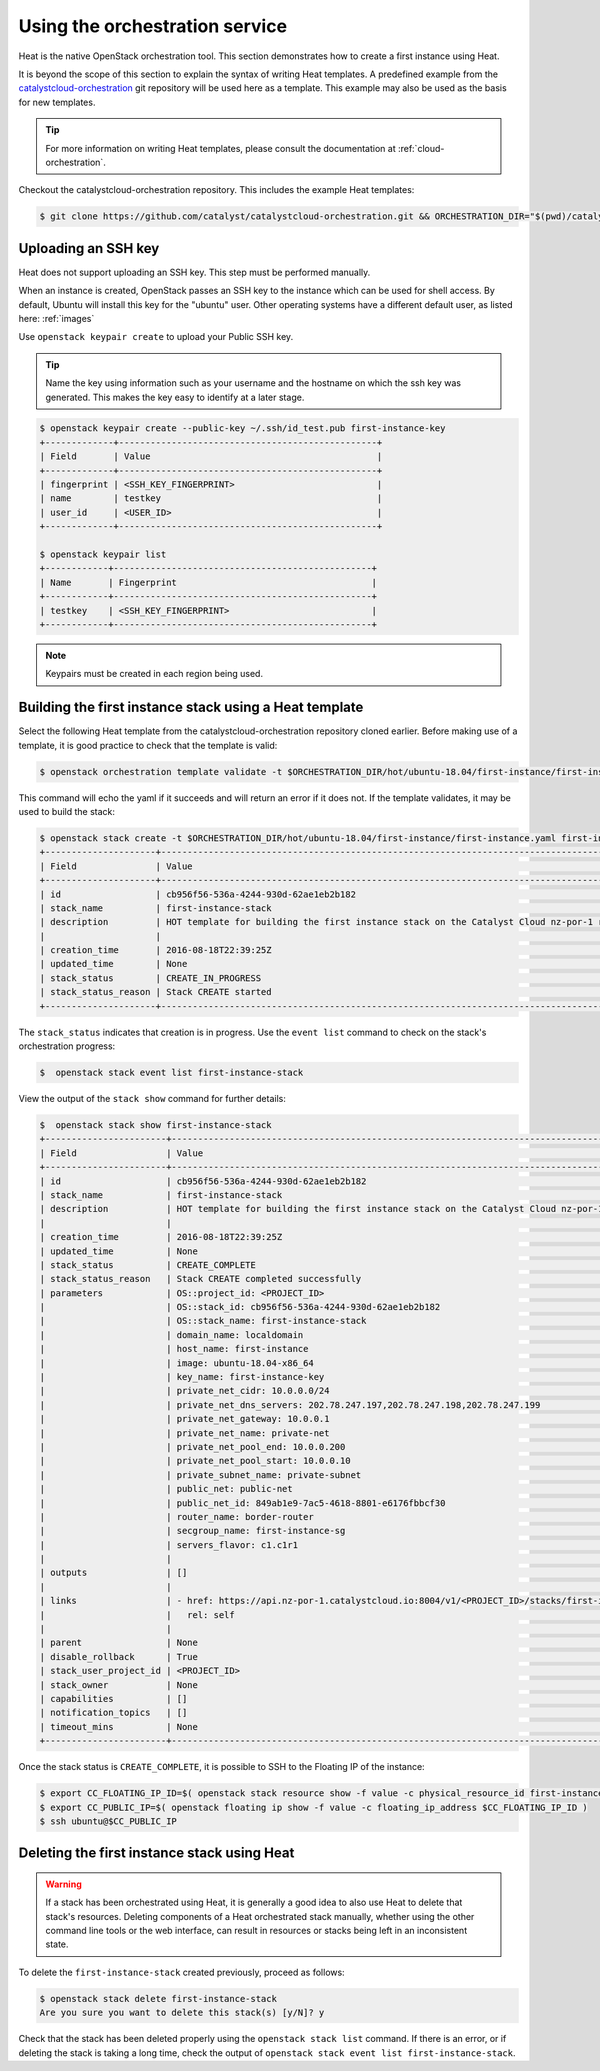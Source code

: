 .. _launching-your-first-instance-using-heat:

*******************************
Using the orchestration service
*******************************

Heat is the native OpenStack orchestration tool. This section demonstrates how
to create a first instance using Heat.

It is beyond the scope of this section to explain the syntax of writing Heat
templates. A predefined example from the `catalystcloud-orchestration`_ git
repository will be used here as a template. This example may also be used as
the basis for new templates.

.. tip::

  For more information on writing Heat templates, please consult the documentation
  at :ref:`cloud-orchestration`.

Checkout the catalystcloud-orchestration repository. This includes the example
Heat templates:

.. _catalystcloud-orchestration: https://github.com/catalyst/catalystcloud-orchestration

.. code-block:: bash

 $ git clone https://github.com/catalyst/catalystcloud-orchestration.git && ORCHESTRATION_DIR="$(pwd)/catalystcloud-orchestration" && echo $ORCHESTRATION_DIR


Uploading an SSH key
====================

Heat does not support uploading an SSH key. This step must be performed
manually.

When an instance is created, OpenStack passes an SSH key to the instance which
can be used for shell access. By default, Ubuntu will install this key for the
"ubuntu" user. Other operating systems have a different default user, as listed
here: :ref:`images`

Use ``openstack keypair create`` to upload your Public SSH key.

.. tip::

  Name the key using information such as your username and the hostname on which the
  ssh key was generated. This makes the key easy to identify at a later stage.

.. code-block:: bash

  $ openstack keypair create --public-key ~/.ssh/id_test.pub first-instance-key
  +-------------+-------------------------------------------------+
  | Field       | Value                                           |
  +-------------+-------------------------------------------------+
  | fingerprint | <SSH_KEY_FINGERPRINT>                           |
  | name        | testkey                                         |
  | user_id     | <USER_ID>                                       |
  +-------------+-------------------------------------------------+

  $ openstack keypair list
  +------------+-------------------------------------------------+
  | Name       | Fingerprint                                     |
  +------------+-------------------------------------------------+
  | testkey    | <SSH_KEY_FINGERPRINT>                           |
  +------------+-------------------------------------------------+


.. note::

 Keypairs must be created in each region being used.


Building the first instance stack using a Heat template
=======================================================

Select the following Heat template from the catalystcloud-orchestration
repository cloned earlier. Before making use of a template, it is good practice
to check that the template is valid:

.. code-block:: bash

 $ openstack orchestration template validate -t $ORCHESTRATION_DIR/hot/ubuntu-18.04/first-instance/first-instance.yaml


This command will echo the yaml if it succeeds and will return an error if it
does not. If the template validates, it may be used to build the stack:

.. code-block:: bash

  $ openstack stack create -t $ORCHESTRATION_DIR/hot/ubuntu-18.04/first-instance/first-instance.yaml first-instance-stack
  +---------------------+-------------------------------------------------------------------------------------------+
  | Field               | Value                                                                                     |
  +---------------------+-------------------------------------------------------------------------------------------+
  | id                  | cb956f56-536a-4244-930d-62ae1eb2b182                                                      |
  | stack_name          | first-instance-stack                                                                      |
  | description         | HOT template for building the first instance stack on the Catalyst Cloud nz-por-1 region. |
  |                     |                                                                                           |
  | creation_time       | 2016-08-18T22:39:25Z                                                                      |
  | updated_time        | None                                                                                      |
  | stack_status        | CREATE_IN_PROGRESS                                                                        |
  | stack_status_reason | Stack CREATE started                                                                      |
  +---------------------+-------------------------------------------------------------------------------------------+



The ``stack_status`` indicates that creation is in progress. Use the
``event list`` command to check on the stack's orchestration progress:

.. code-block:: bash

 $  openstack stack event list first-instance-stack



View the output of the ``stack show`` command for further details:

.. code-block:: bash

  $  openstack stack show first-instance-stack
  +-----------------------+---------------------------------------------------------------------------------------------------------------------------------------------------------+
  | Field                 | Value                                                                                                                                                   |
  +-----------------------+---------------------------------------------------------------------------------------------------------------------------------------------------------+
  | id                    | cb956f56-536a-4244-930d-62ae1eb2b182                                                                                                                    |
  | stack_name            | first-instance-stack                                                                                                                                    |
  | description           | HOT template for building the first instance stack on the Catalyst Cloud nz-por-1 region.                                                               |
  |                       |                                                                                                                                                         |
  | creation_time         | 2016-08-18T22:39:25Z                                                                                                                                    |
  | updated_time          | None                                                                                                                                                    |
  | stack_status          | CREATE_COMPLETE                                                                                                                                         |
  | stack_status_reason   | Stack CREATE completed successfully                                                                                                                     |
  | parameters            | OS::project_id: <PROJECT_ID>                                                                                                        |
  |                       | OS::stack_id: cb956f56-536a-4244-930d-62ae1eb2b182                                                                                                      |
  |                       | OS::stack_name: first-instance-stack                                                                                                                    |
  |                       | domain_name: localdomain                                                                                                                                |
  |                       | host_name: first-instance                                                                                                                               |
  |                       | image: ubuntu-18.04-x86_64                                                                                                                              |
  |                       | key_name: first-instance-key                                                                                                                            |
  |                       | private_net_cidr: 10.0.0.0/24                                                                                                                           |
  |                       | private_net_dns_servers: 202.78.247.197,202.78.247.198,202.78.247.199                                                                                   |
  |                       | private_net_gateway: 10.0.0.1                                                                                                                           |
  |                       | private_net_name: private-net                                                                                                                           |
  |                       | private_net_pool_end: 10.0.0.200                                                                                                                        |
  |                       | private_net_pool_start: 10.0.0.10                                                                                                                       |
  |                       | private_subnet_name: private-subnet                                                                                                                     |
  |                       | public_net: public-net                                                                                                                                  |
  |                       | public_net_id: 849ab1e9-7ac5-4618-8801-e6176fbbcf30                                                                                                     |
  |                       | router_name: border-router                                                                                                                              |
  |                       | secgroup_name: first-instance-sg                                                                                                                        |
  |                       | servers_flavor: c1.c1r1                                                                                                                                 |
  |                       |                                                                                                                                                         |
  | outputs               | []                                                                                                                                                      |
  |                       |                                                                                                                                                         |
  | links                 | - href: https://api.nz-por-1.catalystcloud.io:8004/v1/<PROJECT_ID>/stacks/first-instance-stack/cb956f56-536a-4244-930d-62ae1eb2b182 |
  |                       |   rel: self                                                                                                                                             |
  |                       |                                                                                                                                                         |
  | parent                | None                                                                                                                                                    |
  | disable_rollback      | True                                                                                                                                                    |
  | stack_user_project_id | <PROJECT_ID>                                                                                                                        |
  | stack_owner           | None                                                                                                                                                    |
  | capabilities          | []                                                                                                                                                      |
  | notification_topics   | []                                                                                                                                                      |
  | timeout_mins          | None                                                                                                                                                    |
  +-----------------------+---------------------------------------------------------------------------------------------------------------------------------------------------------+


Once the stack status is ``CREATE_COMPLETE``, it is possible to SSH to the
Floating IP of the instance:

.. code-block:: bash

 $ export CC_FLOATING_IP_ID=$( openstack stack resource show -f value -c physical_resource_id first-instance-stack first_instance_server_floating_ip )
 $ export CC_PUBLIC_IP=$( openstack floating ip show -f value -c floating_ip_address $CC_FLOATING_IP_ID )
 $ ssh ubuntu@$CC_PUBLIC_IP


Deleting the first instance stack using Heat
============================================

.. warning::

  If a stack has been orchestrated using Heat, it is generally a good idea to also
  use Heat to delete that stack's resources. Deleting components of a Heat
  orchestrated stack manually, whether using the other command line tools or the
  web interface, can result in resources or stacks being left in an inconsistent
  state.

To delete the ``first-instance-stack`` created previously, proceed as follows:

.. code-block:: bash

 $ openstack stack delete first-instance-stack
 Are you sure you want to delete this stack(s) [y/N]? y

Check that the stack has been deleted properly using the ``openstack stack
list`` command. If there is an error, or if deleting the stack is taking a long
time, check the output of ``openstack stack event list first-instance-stack``.

